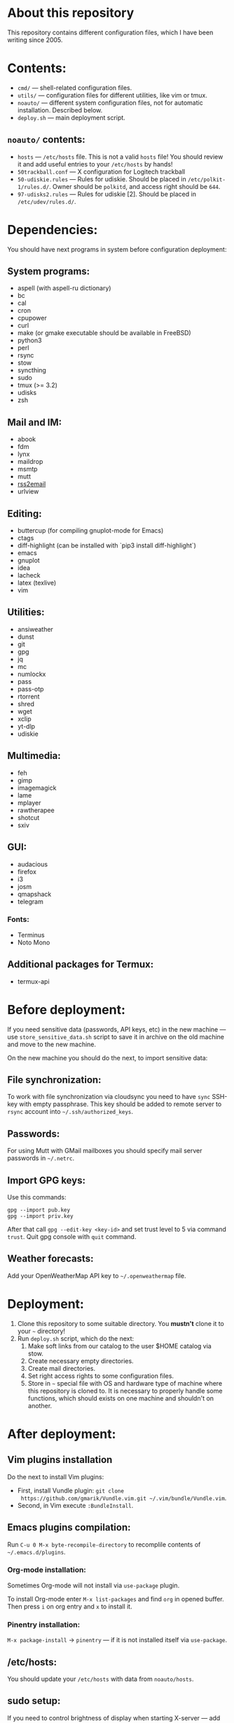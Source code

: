 * About this repository

This repository contains different configuration files, which I have been
writing since 2005.

* Contents:
- =cmd/= — shell-related configuration files.
- =utils/= — configuration files for different utilities, like vim or tmux.
- =noauto/= — different system configuration files, not for automatic
  installation. Described below.
- =deploy.sh= — main deployment script.

** =noauto/= contents:
- =hosts= — =/etc/hosts= file. This is not a valid =hosts= file! You should
  review it and add useful entries to your =/etc/hosts= by hands!
- =50trackball.conf= — X configuration for Logitech trackball
- =50-udiskie.rules= — Rules for udiskie. Should be placed in
  =/etc/polkit-1/rules.d/=. Owner should be =polkitd=, and access right should be
  =644=.
- =97-udisks2.rules= — Rules for udiskie [2]. Should be placed in
  =/etc/udev/rules.d/=.

* Dependencies:
You should have next programs in system before configuration deployment:

** System programs:
- aspell (with aspell-ru dictionary)
- bc
- cal
- cron
- cpupower
- curl
- make (or gmake executable should be available in FreeBSD)
- python3
- perl
- rsync
- stow
- syncthing
- sudo
- tmux (>= 3.2)
- udisks
- zsh

** Mail and IM:
- abook
- fdm
- lynx
- maildrop
- msmtp
- mutt
- [[https://github.com/rss2email/rss2email][rss2email]]
- urlview

** Editing:
- buttercup (for compiling gnuplot-mode for Emacs)
- ctags
- diff-highlight (can be installed with `pip3 install diff-highlight`)
- emacs
- gnuplot
- idea
- lacheck
- latex (texlive)
- vim

** Utilities:
- ansiweather
- dunst
- git
- gpg
- jq
- mc
- numlockx
- pass
- pass-otp
- rtorrent
- shred
- wget
- xclip
- yt-dlp
- udiskie

** Multimedia:
- feh
- gimp
- imagemagick
- lame
- mplayer
- rawtherapee
- shotcut
- sxiv

** GUI:
- audacious
- firefox
- i3
- josm
- qmapshack
- telegram
*** Fonts:
- Terminus
- Noto Mono

** Additional packages for Termux:
- termux-api

* Before deployment:
If you need sensitive data (passwords, API keys, etc) in the new machine — use
=store_sensitive_data.sh= script to save it in archive on the old machine and
move to the new machine.

On the new machine you should do the next, to import sensitive data:
** File synchronization:
To work with file synchronization via cloudsync you need to have =sync=
SSH-key with empty passphrase. This key should be added to remote server to
=rsync= account into =~/.ssh/authorized_keys=.

** Passwords:
For using Mutt with GMail mailboxes you should specify mail server passwords
in =~/.netrc=.

** Import GPG keys:
Use this commands:
#+BEGIN_EXAMPLE
gpg --import pub.key
gpg --import priv.key
#+END_EXAMPLE

After that call =gpg --edit-key <key-id>= and set trust level to 5 via command
=trust=. Quit gpg console with =quit= command.

** Weather forecasts:
Add your OpenWeatherMap API key to =~/.openweathermap= file.

* Deployment:
1. Clone this repository to some suitable directory. You *mustn't* clone it to
   your =~= directory!
2. Run =deploy.sh= script, which do the next:
   1) Make soft links from our catalog to the user $HOME catalog via stow.
   2) Create necessary empty directories.
   3) Create mail directories.
   4) Set right access rights to some configuration files.
   5) Store in =~= special file with OS and hardware type of machine where
      this repository is cloned to. It is necessary to properly handle some
      functions, which should exists on one machine and shouldn't on another.

* After deployment:
** Vim plugins installation
Do the next to install Vim plugins:
- First, install Vundle plugin: =git clone
  https://github.com/gmarik/Vundle.vim.git ~/.vim/bundle/Vundle.vim=.
- Second, in Vim execute =:BundleInstall=.

** Emacs plugins compilation:
Run =C-u 0 M-x byte-recompile-directory= to recomplile contents of
=~/.emacs.d/plugins=.
*** Org-mode installation:
Sometimes Org-mode will not install via =use-package= plugin.

To install Org-mode enter =M-x list-packages= and find =org= in opened
buffer. Then press =i= on org entry and =x= to install it.
*** Pinentry installation:
=M-x package-install= -> =pinentry= — if it is not installed itself via
=use-package=.

** /etc/hosts:
You should update your =/etc/hosts= with data from =noauto/hosts=.

** sudo setup:
If you need to control brightness of display when starting X-server — add next
line to =/etc/sudoers=:
#+BEGIN_EXAMPLE
drag0n ALL=(root) NOPASSWD: /usr/bin/tee /sys/class/backlight/intel_backlight/brightness
#+END_EXAMPLE

To use dunst, not xfce4-notifyd in i3wm session — add next line to =/etc/sudoers=:
#+BEGIN_EXAMPLE
drag0n ALL=(root) NOPASSWD: /usr/bin/pkill xfce4-notifyd
#+END_EXAMPLE

To setup cpu frequency on Thinkpad, add this:
#+BEGIN_EXAMPLE
drag0n ALL=(root) NOPASSWD: /usr/bin/cpupower
#+END_EXAMPLE
